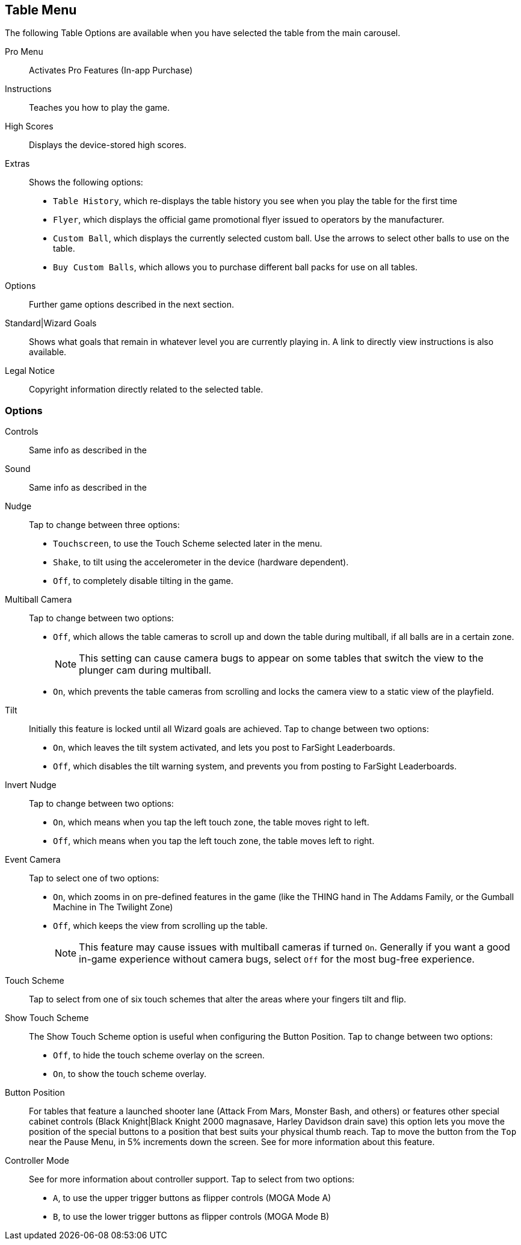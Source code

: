 == Table Menu

The following Table Options are available when you have selected the table from the main carousel.

Pro Menu::
Activates Pro Features (In-app Purchase)
Instructions::
Teaches you how to play the game.
High Scores::
Displays the device-stored high scores.
Extras::
Shows the following options:

* `Table History`, which re-displays the table history you see when you play the table for the first time
* `Flyer`, which displays the official game promotional flyer issued to operators by the manufacturer.
* `Custom Ball`, which displays the currently selected custom ball. Use the arrows to select other balls to use on the table.
* `Buy Custom Balls`, which allows you to purchase different ball packs for use on all tables.
Options::
Further game options described in the next section.
Standard|Wizard Goals::
Shows what goals that remain in whatever level you are currently playing in. A link to directly view instructions is also available.
Legal Notice::
Copyright information directly related to the selected table. 

=== Options

Controls::
Same info as described in the anchor:Settings_Menu[]
Sound::
Same info as described in the anchor:Settings_Menu[]
Nudge::
Tap to change between three options:

* `Touchscreen`, to use the Touch Scheme selected later in the menu.
* `Shake`, to tilt using the accelerometer in the device (hardware dependent).
* `Off`, to completely disable tilting in the game. 
Multiball Camera::
Tap to change between two options:

* `Off`, which allows the table cameras to scroll up and down the table during multiball, if all balls are in a certain zone.
+
NOTE: This setting can cause camera bugs to appear on some tables that switch the view to the plunger cam during multiball.
+
* `On`, which prevents the table cameras from scrolling and locks the camera view to a static view of the playfield.
Tilt::
Initially this feature is locked until all Wizard goals are achieved. Tap to change between two options:

* `On`, which leaves the tilt system activated, and lets you post to FarSight Leaderboards.
* `Off`, which disables the tilt warning system, and prevents you from posting to FarSight Leaderboards.
Invert Nudge::
Tap to change between two options:

* `On`, which means when you tap the left touch zone, the table moves right to left.
* `Off`, which means when you tap the left touch zone, the table moves left to right.
Event Camera::
Tap to select one of two options:

* `On`, which zooms in on pre-defined features in the game (like the THING hand in The Addams Family, or the Gumball Machine in The Twilight Zone)
* `Off`, which keeps the view from scrolling up the table.
+
NOTE: This feature may cause issues with multiball cameras if turned `On`. Generally if you want a good in-game experience without camera bugs, select `Off` for the most bug-free experience.
+
Touch Scheme::
Tap to select from one of six touch schemes that alter the areas where your fingers tilt and flip.
Show Touch Scheme::
The Show Touch Scheme option is useful when configuring the Button Position. Tap to change between two options:

* `Off`, to hide the touch scheme overlay on the screen.
* `On`, to show the touch scheme overlay.
Button Position::
For tables that feature a launched shooter lane (Attack From Mars, Monster Bash, and others) or features other special cabinet controls (Black Knight|Black Knight 2000 magnasave, Harley Davidson drain save) this option lets you move the position of the special buttons to a position that best suits your physical thumb reach. 
Tap to move the button from the `Top` near the Pause Menu, in 5% increments down the screen. See anchor::Launch_Button[] for more information about this feature.
Controller Mode::
See anchor:Controller_Config[] for more information about controller support.
Tap to select from two options:

* `A`, to use the upper trigger buttons as flipper controls (MOGA Mode A)
* `B`, to use the lower trigger buttons as flipper controls (MOGA Mode B)
